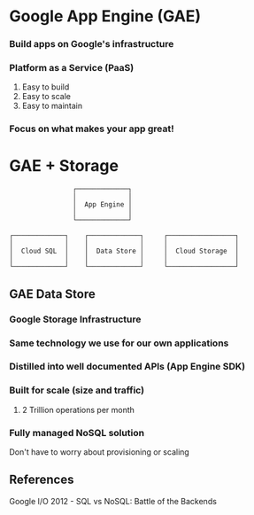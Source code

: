 * Google App Engine (GAE)
  
*** Build apps on Google's infrastructure
*** Platform as a Service (PaaS)
    1. Easy to build
    1. Easy to scale
    1. Easy to maintain
*** Focus on what makes your app great!
    
* GAE + Storage

#+begin_src 
                ┌─────────────┐
                │             │
                │  App Engine │
                │             │
                └─────────────┘

┌─────────────┐    ┌─────────────┐     ┌─────────────────┐
│             │    │             │     │                 │
│  Cloud SQL  │    │  Data Store │     │  Cloud Storage  │
│             │    │             │     │                 │
└─────────────┘    └─────────────┘     └─────────────────┘
#+end_src

** GAE Data Store
   
*** Google Storage Infrastructure
*** Same technology we use for our own applications
*** Distilled into well documented APIs (App Engine SDK)
*** Built for scale (size and traffic)
    1. 2 Trillion operations per month
*** Fully managed NoSQL solution
    Don't have to worry about provisioning or scaling


** References
Google I/O 2012 - SQL vs NoSQL: Battle of the Backends
